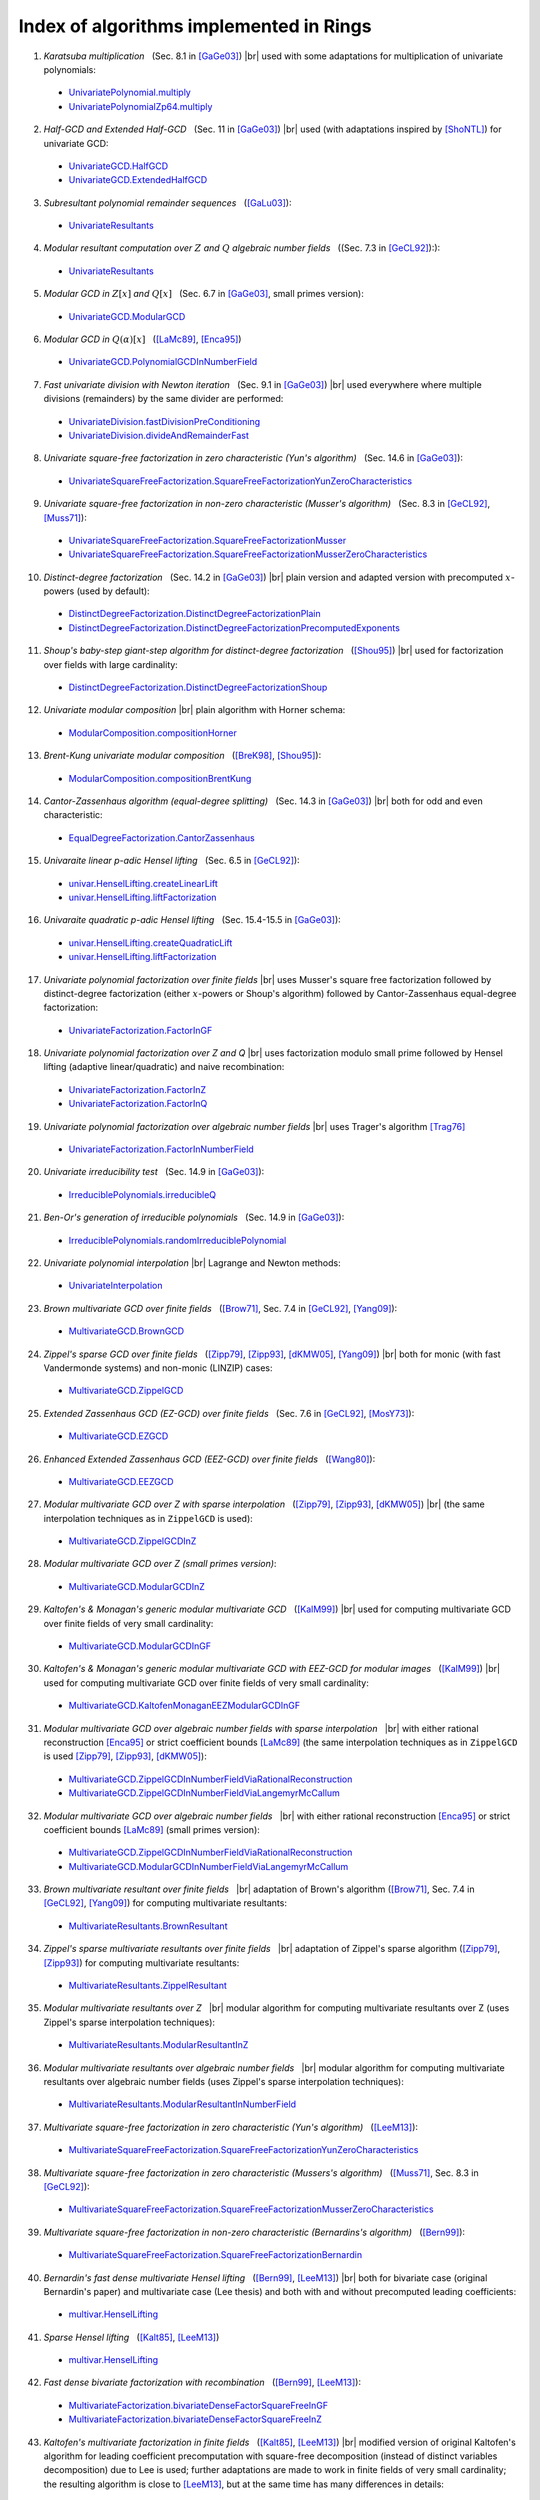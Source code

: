 .. |br| raw:: html

   <br/>

.. |_| unicode:: 0xA0 
   :trim:

.. |____| replace:: |_|



========================================
Index of algorithms implemented in Rings
========================================



.. Univariate rings
.. ================

1. *Karatsuba multiplication* |____| (Sec. 8.1 in [GaGe03]_) |br| used with some adaptations for multiplication of univariate polynomials: 

 - `UnivariatePolynomial.multiply <https://github.com/PoslavskySV/rings/tree/develop/rings/src/main/java/cc/redberry/rings/poly/univar/UnivariatePolynomial.java>`_
 - `UnivariatePolynomialZp64.multiply <https://github.com/PoslavskySV/rings/tree/develop/rings/src/main/java/cc/redberry/rings/poly/univar/UnivariatePolynomialZp64.java>`_
	 
2. *Half-GCD and Extended Half-GCD* |____| (Sec. 11 in [GaGe03]_) |br| used (with adaptations inspired by [ShoNTL]_) for univariate GCD:

 - `UnivariateGCD.HalfGCD  <https://github.com/PoslavskySV/rings/tree/develop/rings/src/main/java/cc/redberry/rings/poly/univar/UnivariateGCD.java>`_
 - `UnivariateGCD.ExtendedHalfGCD <https://github.com/PoslavskySV/rings/tree/develop/rings/src/main/java/cc/redberry/rings/poly/univar/UnivariateGCD.java>`_
 
3. *Subresultant polynomial remainder sequences* |____| ([GaLu03]_):

 - `UnivariateResultants <https://github.com/PoslavskySV/rings/tree/develop/rings/src/main/java/cc/redberry/rings/poly/univar/UnivariateResultants.java>`_

4. *Modular resultant computation over* :math:`Z` *and* :math:`Q` *algebraic number fields* |____| ((Sec. 7.3 in [GeCL92]_):):

 - `UnivariateResultants <https://github.com/PoslavskySV/rings/tree/develop/rings/src/main/java/cc/redberry/rings/poly/univar/UnivariateResultants.java>`_

5. *Modular GCD in* :math:`Z[x]` *and* :math:`Q[x]` |____| (Sec. 6.7 in [GaGe03]_, small primes version):

 - `UnivariateGCD.ModularGCD <https://github.com/PoslavskySV/rings/tree/develop/rings/src/main/java/cc/redberry/rings/poly/univar/UnivariateGCD.java>`_

6. *Modular GCD in* :math:`Q(\alpha)[x]` |____| ([LaMc89]_, [Enca95]_)

 - `UnivariateGCD.PolynomialGCDInNumberField <https://github.com/PoslavskySV/rings/tree/develop/rings/src/main/java/cc/redberry/rings/poly/univar/UnivariateGCD.java>`_

7. *Fast univariate division with Newton iteration* |____| (Sec. 9.1 in [GaGe03]_) |br| used everywhere where multiple divisions (remainders) by the same divider are performed:

 - `UnivariateDivision.fastDivisionPreConditioning <https://github.com/PoslavskySV/rings/tree/develop/rings/src/main/java/cc/redberry/rings/poly/univar/UnivariateDivision.java>`_
 - `UnivariateDivision.divideAndRemainderFast <https://github.com/PoslavskySV/rings/tree/develop/rings/src/main/java/cc/redberry/rings/poly/univar/UnivariateDivision.java>`_
 
8. *Univariate square-free factorization in zero characteristic (Yun's algorithm)* |____| (Sec. 14.6 in [GaGe03]_):

 - `UnivariateSquareFreeFactorization.SquareFreeFactorizationYunZeroCharacteristics <https://github.com/PoslavskySV/rings/tree/develop/rings/src/main/java/cc/redberry/rings/poly/univar/UnivariateSquareFreeFactorization.java>`_
     
9. *Univariate square-free factorization in non-zero characteristic (Musser's algorithm)* |____| (Sec. 8.3 in [GeCL92]_, [Muss71]_):

 - `UnivariateSquareFreeFactorization.SquareFreeFactorizationMusser <https://github.com/PoslavskySV/rings/tree/develop/rings/src/main/java/cc/redberry/rings/poly/univar/UnivariateSquareFreeFactorization.java>`_
 - `UnivariateSquareFreeFactorization.SquareFreeFactorizationMusserZeroCharacteristics <https://github.com/PoslavskySV/rings/tree/develop/rings/src/main/java/cc/redberry/rings/poly/univar/UnivariateSquareFreeFactorization.java>`_
 
10. *Distinct-degree factorization* |____| (Sec. 14.2 in [GaGe03]_) |br| plain version and adapted version with precomputed :math:`x`-powers (used by default):

 - `DistinctDegreeFactorization.DistinctDegreeFactorizationPlain <https://github.com/PoslavskySV/rings/tree/develop/rings/src/main/java/cc/redberry/rings/poly/univar/DistinctDegreeFactorization.java>`_
 - `DistinctDegreeFactorization.DistinctDegreeFactorizationPrecomputedExponents <https://github.com/PoslavskySV/rings/tree/develop/rings/src/main/java/cc/redberry/rings/poly/univar/DistinctDegreeFactorization.java>`_

11. *Shoup's baby-step giant-step algorithm for distinct-degree factorization* |____| ([Shou95]_) |br| used for factorization over fields with large cardinality:

 - `DistinctDegreeFactorization.DistinctDegreeFactorizationShoup <https://github.com/PoslavskySV/rings/tree/develop/rings/src/main/java/cc/redberry/rings/poly/univar/DistinctDegreeFactorization.java>`_

12. *Univariate modular composition* |br| plain algorithm with Horner schema:
 
 - `ModularComposition.compositionHorner <https://github.com/PoslavskySV/rings/tree/develop/rings/src/main/java/cc/redberry/rings/poly/univar/ModularComposition.java>`_

13. *Brent-Kung univariate modular composition* |____| ([BreK98]_, [Shou95]_):

 - `ModularComposition.compositionBrentKung <https://github.com/PoslavskySV/rings/tree/develop/rings/src/main/java/cc/redberry/rings/poly/univar/ModularComposition.java>`_

14. *Cantor-Zassenhaus algorithm (equal-degree splitting)* |____| (Sec. 14.3 in [GaGe03]_) |br| both for odd and even characteristic:

 - `EqualDegreeFactorization.CantorZassenhaus <https://github.com/PoslavskySV/rings/tree/develop/rings/src/main/java/cc/redberry/rings/poly/univar/EqualDegreeFactorization.java>`_

15. *Univaraite linear p-adic Hensel lifting* |____| (Sec. 6.5 in [GeCL92]_):

 - `univar.HenselLifting.createLinearLift <https://github.com/PoslavskySV/rings/tree/develop/rings/src/main/java/cc/redberry/rings/poly/univar/HenselLifting.java>`_
 - `univar.HenselLifting.liftFactorization <https://github.com/PoslavskySV/rings/tree/develop/rings/src/main/java/cc/redberry/rings/poly/univar/HenselLifting.java>`_

16. *Univaraite quadratic p-adic Hensel lifting* |____| (Sec. 15.4-15.5 in [GaGe03]_):

 - `univar.HenselLifting.createQuadraticLift <https://github.com/PoslavskySV/rings/tree/develop/rings/src/main/java/cc/redberry/rings/poly/univar/HenselLifting.java>`_
 - `univar.HenselLifting.liftFactorization <https://github.com/PoslavskySV/rings/tree/develop/rings/src/main/java/cc/redberry/rings/poly/univar/HenselLifting.java>`_

17. *Univariate polynomial factorization over finite fields* |br| uses Musser's square free factorization followed by distinct-degree factorization (either :math:`x`-powers or Shoup's algorithm) followed by Cantor-Zassenhaus equal-degree factorization:

 - `UnivariateFactorization.FactorInGF <https://github.com/PoslavskySV/rings/tree/develop/rings/src/main/java/cc/redberry/rings/poly/univar/UnivariateFactorization.java>`_

18. *Univariate polynomial factorization over Z and Q* |br| uses factorization modulo small prime followed by Hensel lifting (adaptive linear/quadratic) and naive recombination:

 - `UnivariateFactorization.FactorInZ <https://github.com/PoslavskySV/rings/tree/develop/rings/src/main/java/cc/redberry/rings/poly/univar/UnivariateFactorization.java>`_
 - `UnivariateFactorization.FactorInQ <https://github.com/PoslavskySV/rings/tree/develop/rings/src/main/java/cc/redberry/rings/poly/univar/UnivariateFactorization.java>`_

19. *Univariate polynomial factorization over algebraic number fields* |br| uses Trager's algorithm [Trag76]_

 - `UnivariateFactorization.FactorInNumberField <https://github.com/PoslavskySV/rings/tree/develop/rings/src/main/java/cc/redberry/rings/poly/univar/UnivariateFactorization.java>`_

20. *Univariate irreducibility test* |____| (Sec. 14.9 in [GaGe03]_):

 - `IrreduciblePolynomials.irreducibleQ <https://github.com/PoslavskySV/rings/tree/develop/rings/src/main/java/cc/redberry/rings/poly/univar/IrreduciblePolynomials.java>`_

21. *Ben-Or's generation of irreducible polynomials* |____| (Sec. 14.9 in [GaGe03]_):

 - `IrreduciblePolynomials.randomIrreduciblePolynomial <https://github.com/PoslavskySV/rings/tree/develop/rings/src/main/java/cc/redberry/rings/poly/univar/IrreduciblePolynomials.java>`_

22. *Univariate polynomial interpolation* |br| Lagrange and Newton methods:

 - `UnivariateInterpolation <https://github.com/PoslavskySV/rings/tree/develop/rings/src/main/java/cc/redberry/rings/poly/univar/UnivariateInterpolation.java>`_


.. Multivariate rings
.. ==================


23. *Brown multivariate GCD over finite fields* |____| ([Brow71]_, Sec. 7.4 in [GeCL92]_, [Yang09]_):

 - `MultivariateGCD.BrownGCD <https://github.com/PoslavskySV/rings/tree/develop/rings/src/main/java/cc/redberry/rings/poly/multivar/MultivariateGCD.java>`_

24. *Zippel's sparse GCD over finite fields* |____| ([Zipp79]_, [Zipp93]_, [dKMW05]_, [Yang09]_) |br| both for monic (with fast Vandermonde systems) and non-monic (LINZIP) cases:

 - `MultivariateGCD.ZippelGCD <https://github.com/PoslavskySV/rings/tree/develop/rings/src/main/java/cc/redberry/rings/poly/multivar/MultivariateGCD.java>`_

25. *Extended Zassenhaus GCD (EZ-GCD) over finite fields* |____| (Sec. 7.6 in [GeCL92]_, [MosY73]_):

 - `MultivariateGCD.EZGCD <https://github.com/PoslavskySV/rings/tree/develop/rings/src/main/java/cc/redberry/rings/poly/multivar/MultivariateGCD.java>`_

26. *Enhanced Extended Zassenhaus GCD (EEZ-GCD) over finite fields* |____| ([Wang80]_):

 - `MultivariateGCD.EEZGCD <https://github.com/PoslavskySV/rings/tree/develop/rings/src/main/java/cc/redberry/rings/poly/multivar/MultivariateGCD.java>`_

27. *Modular multivariate GCD over Z with sparse interpolation* |____| ([Zipp79]_, [Zipp93]_, [dKMW05]_) |br| (the same interpolation techniques as in ``ZippelGCD`` is used):

 - `MultivariateGCD.ZippelGCDInZ <https://github.com/PoslavskySV/rings/tree/develop/rings/src/main/java/cc/redberry/rings/poly/multivar/MultivariateGCD.java>`_

28. *Modular multivariate GCD over Z (small primes version)*:

 - `MultivariateGCD.ModularGCDInZ <https://github.com/PoslavskySV/rings/tree/develop/rings/src/main/java/cc/redberry/rings/poly/multivar/MultivariateGCD.java>`_

29. *Kaltofen's & Monagan's generic modular multivariate GCD* |____| ([KalM99]_) |br| used for computing multivariate GCD over finite fields of very small cardinality:

 - `MultivariateGCD.ModularGCDInGF <https://github.com/PoslavskySV/rings/tree/develop/rings/src/main/java/cc/redberry/rings/poly/multivar/MultivariateGCD.java>`_

30. *Kaltofen's & Monagan's generic modular multivariate GCD with EEZ-GCD for modular images* |____| ([KalM99]_) |br| used for computing multivariate GCD over finite fields of very small cardinality:

 -  `MultivariateGCD.KaltofenMonaganEEZModularGCDInGF <https://github.com/PoslavskySV/rings/tree/develop/rings/src/main/java/cc/redberry/rings/poly/multivar/MultivariateGCD.java>`_

31. *Modular multivariate GCD over algebraic number fields with sparse interpolation* |____| |br| with either rational reconstruction [Enca95]_ or strict coefficient bounds [LaMc89]_ (the same interpolation techniques as in ``ZippelGCD`` is used [Zipp79]_, [Zipp93]_, [dKMW05]_):

 - `MultivariateGCD.ZippelGCDInNumberFieldViaRationalReconstruction <https://github.com/PoslavskySV/rings/tree/develop/rings/src/main/java/cc/redberry/rings/poly/multivar/MultivariateGCD.java>`_
 - `MultivariateGCD.ZippelGCDInNumberFieldViaLangemyrMcCallum <https://github.com/PoslavskySV/rings/tree/develop/rings/src/main/java/cc/redberry/rings/poly/multivar/MultivariateGCD.java>`_

32. *Modular multivariate GCD over algebraic number fields* |____| |br| with either rational reconstruction [Enca95]_ or strict coefficient bounds [LaMc89]_ (small primes version):

 - `MultivariateGCD.ZippelGCDInNumberFieldViaRationalReconstruction <https://github.com/PoslavskySV/rings/tree/develop/rings/src/main/java/cc/redberry/rings/poly/multivar/MultivariateGCD.java>`_
 - `MultivariateGCD.ModularGCDInNumberFieldViaLangemyrMcCallum <https://github.com/PoslavskySV/rings/tree/develop/rings/src/main/java/cc/redberry/rings/poly/multivar/MultivariateGCD.java>`_


33. *Brown multivariate resultant over finite fields* |____| |br| adaptation of Brown's algorithm ([Brow71]_, Sec. 7.4 in [GeCL92]_, [Yang09]_) for computing multivariate resultants:

 - `MultivariateResultants.BrownResultant <https://github.com/PoslavskySV/rings/tree/develop/rings/src/main/java/cc/redberry/rings/poly/multivar/MultivariateResultants.java>`_

34. *Zippel's sparse multivariate resultants over finite fields* |____| |br| adaptation of Zippel's sparse algorithm ([Zipp79]_, [Zipp93]_) for computing multivariate resultants:

 - `MultivariateResultants.ZippelResultant <https://github.com/PoslavskySV/rings/tree/develop/rings/src/main/java/cc/redberry/rings/poly/multivar/MultivariateResultants.java>`_

35. *Modular multivariate resultants over Z* |____| |br| modular algorithm for computing multivariate resultants over Z (uses Zippel's sparse interpolation techniques):

 - `MultivariateResultants.ModularResultantInZ <https://github.com/PoslavskySV/rings/tree/develop/rings/src/main/java/cc/redberry/rings/poly/multivar/MultivariateResultants.java>`_

36. *Modular multivariate resultants over algebraic number fields* |____| |br| modular algorithm for computing multivariate resultants over algebraic number fields (uses Zippel's sparse interpolation techniques):

 - `MultivariateResultants.ModularResultantInNumberField <https://github.com/PoslavskySV/rings/tree/develop/rings/src/main/java/cc/redberry/rings/poly/multivar/MultivariateResultants.java>`_

37. *Multivariate square-free factorization in zero characteristic (Yun's algorithm)* |____| ([LeeM13]_):

 - `MultivariateSquareFreeFactorization.SquareFreeFactorizationYunZeroCharacteristics <https://github.com/PoslavskySV/rings/tree/develop/rings/src/main/java/cc/redberry/rings/poly/multivar/MultivariateSquareFreeFactorization.java>`_

38. *Multivariate square-free factorization in zero characteristic (Mussers's algorithm)* |____| ([Muss71]_, Sec. 8.3 in [GeCL92]_):

 - `MultivariateSquareFreeFactorization.SquareFreeFactorizationMusserZeroCharacteristics <https://github.com/PoslavskySV/rings/tree/develop/rings/src/main/java/cc/redberry/rings/poly/multivar/MultivariateSquareFreeFactorization.java>`_

39. *Multivariate square-free factorization in non-zero characteristic (Bernardins's algorithm)* |____| ([Bern99]_):

 - `MultivariateSquareFreeFactorization.SquareFreeFactorizationBernardin <https://github.com/PoslavskySV/rings/tree/develop/rings/src/main/java/cc/redberry/rings/poly/multivar/MultivariateSquareFreeFactorization.java>`_

40. *Bernardin's fast dense multivariate Hensel lifting* |____| ([Bern99]_, [LeeM13]_) |br| both for bivariate case (original Bernardin's paper) and multivariate case (Lee thesis) and both with and without precomputed leading coefficients:

 - `multivar.HenselLifting <https://github.com/PoslavskySV/rings/tree/develop/rings/src/main/java/cc/redberry/rings/poly/multivar/HenselLifting.java>`_

41. *Sparse Hensel lifting* |____| ([Kalt85]_, [LeeM13]_)

 - `multivar.HenselLifting <https://github.com/PoslavskySV/rings/tree/develop/rings/src/main/java/cc/redberry/rings/poly/multivar/HenselLifting.java>`_

42. *Fast dense bivariate factorization with recombination* |____| ([Bern99]_, [LeeM13]_):

 - `MultivariateFactorization.bivariateDenseFactorSquareFreeInGF <https://github.com/PoslavskySV/rings/tree/develop/rings/src/main/java/cc/redberry/rings/poly/multivar/MultivariateFactorization.java>`_
 - `MultivariateFactorization.bivariateDenseFactorSquareFreeInZ <https://github.com/PoslavskySV/rings/tree/develop/rings/src/main/java/cc/redberry/rings/poly/multivar/MultivariateFactorization.java>`_

43. *Kaltofen's multivariate factorization in finite fields* |____| ([Kalt85]_, [LeeM13]_) |br| modified version of original Kaltofen's algorithm for leading coefficient precomputation with square-free decomposition (instead of distinct variables decomposition) due to Lee is used; further adaptations are made to work in finite fields of very small cardinality; the resulting algorithm is close to [LeeM13]_, but at the same time has many differences in details:

 - `MultivariateFactorization.factorInGF <https://github.com/PoslavskySV/rings/tree/develop/rings/src/main/java/cc/redberry/rings/poly/multivar/MultivariateFactorization.java>`_

44. *Kaltofen's multivariate factorization Z* |____| ([Kalt85]_, [LeeM13]_) |br| (with the same modifications as for algorithm for finite fields):

 - `MultivariateFactorization.factorInZ <https://github.com/PoslavskySV/rings/tree/develop/rings/src/main/java/cc/redberry/rings/poly/multivar/MultivariateFactorization.java>`_

45. *Multivariate polynomial factorization over algebraic number fields* |br| uses Trager's algorithm [Trag76]_

 - `MultivariateFactorization.FactorInNumberField <https://github.com/PoslavskySV/rings/tree/develop/rings/src/main/java/cc/redberry/rings/poly/multivar/MultivariateFactorization.java>`_

46. *Multivariate polynomial interpolation with Newton method*:

 - `MultivariateInterpolation <https://github.com/PoslavskySV/rings/tree/develop/rings/src/main/java/cc/redberry/rings/poly/multivar/MultivariateInterpolation.java>`_

47. *Primitive elements of multiple field extensions* |____| ([Trag76]_, [Yoko89]_):

 - `MultipleFieldExtension <https://github.com/PoslavskySV/rings/tree/develop/rings/src/main/java/cc/redberry/rings/poly/MultipleFieldExtension.java>`_
 
48. *Construction of splitting fields* |____| ([Trag76]_, [Yoko89]_):

 - `MultipleFieldExtension <https://github.com/PoslavskySV/rings/tree/develop/rings/src/main/java/cc/redberry/rings/poly/MultipleFieldExtension.java>`_

 
49. *Buchberger algorihm for Groebner basis* |____| ([Buch76]_, [BecW93]_, [CLOS97]_) |br| with Gebauer-Moller installation of Buchberger criteria ([GebM88]_, [BecW93]_) and sugar strategy for lexicographic orders ([GMNR88]_):

 - `GroebnerBases.BuchbergerGB <https://github.com/PoslavskySV/rings/tree/develop/rings/src/main/java/cc/redberry/rings/poly/multivar/GroebnerBases.java>`_

50. *Faugere's F4 algorithm for Groebner basis* |____| ([Faug99]_) |br| with fast sparse linear algebra [FauL10]_ and simplification algoritm from [JouV11]_:

 - `GroebnerBases.F4GB <https://github.com/PoslavskySV/rings/tree/develop/rings/src/main/java/cc/redberry/rings/poly/multivar/GroebnerBases.java>`_

51. *Hilbert-Poincare series and Hilbert-driven methods for Groebner bases* |____| ([Trav96]_):

 - `GroebnerBases.HilbertGB <https://github.com/PoslavskySV/rings/tree/develop/rings/src/main/java/cc/redberry/rings/poly/multivar/GroebnerBases.java>`_

52. *Modular Groebner bases in Z* |____| ([Arno03]_):

 - `GroebnerBases.ModularGB <https://github.com/PoslavskySV/rings/tree/develop/rings/src/main/java/cc/redberry/rings/poly/multivar/GroebnerBases.java>`_



References
==========

.. [GaGe03] J von zur Gathen and J Gerhard. Modern computer algebra (2 ed.). Cambridge University Press, 2003.

.. [ShoNTL] V Shoup. NTL: A library for doing number theory. www.shoup.net/ntl

.. [GeCL92] K O Geddes, S R Czapor, G Labahn. Algorithms for Computer Algebra. 1992.

.. [Muss71] D R Musser. Algorithms for polynomial factorization, Ph.D. Thesis, University of Wisconsin, 1971.

.. [Shou95] V Shoup. A new polynomial factorization algorithm and its implementation. J. Symb. Comput., 20(4):363–397, 1995.

.. [BreK98] R P Brent and H T Kung. Fast algorithms for manipulating formal power series. J. Assoc. Comput. Math. 25:581-595, 1978

.. [Brow71] W S Brown. On Euclid's algorithm and the computation of polynomial greatest common divisors. J. ACM, 18(4):478–504, 1971.

.. [Enca95] M J Encarnacion, Computing GCDs of Polynomials over Algebraic Number Fields, J. Symbolic Computation 20, pp. 299–313, 1995.

.. [LaMc89] L Langemyr, S McCallum, The Computation of Polynomial Greatest Common Divisors Over an Algebraic Number Field, J. Symbolic Computation (1989) 8, 429-448, 1989

.. [GaLu03] J von zur Gathen and T Lu􏱧cking, Subresultants revisited, Theoretical Computer Science 297 (2003) 199–239

.. [Trag76] B M Trager, Algebraic Factoring and Rational Function Integration, Proc. SYMSAC 76 

.. [Zipp79] R E Zippel. Probabilistic algorithms for sparse polynomials. In Proceedings of the International Symposiumon on Symbolic and Algebraic Computation, EUROSAM '79, pages 216–226, London, UK, UK, 1979. Springer-Verlag.

.. [Zipp93] R E Zippel. Effective Polynomial Computation. Kluwer International Series in Engineering and Computer Science. Kluwer Academic Publishers, 1993.

.. [dKMW05] J de Kleine, M B Monagan, A D Wittkopf. Algorithms for the Non-monic Case of the Sparse Modular GCD Algorithm. Proceeding of ISSAC '05, ACM Press, pp. 124-131 , 2005.

.. [Yang09] S Yang. Computing the greatest common divisor of multivariate polynomials over finite fields. Master's thesis, Simon Fraser University, 2009.

.. [MosY73] J Moses and D Y Y Yun, "The EZGCD Algorithm" pp. 159-166 in Proc. ACM Annual Conference, (1973).

.. [Wang80] P S Wang, "The EEZ-GCD Algorithm," ACM SIGSAMBull., 14 pp. 50-60 (1980).

.. [KalM99] E Kaltofen, M. B. Monagan. On the Genericity of the Modular Polynomial GCD Algorithm. Proceeding of ISSAC '99, ACM Press, 59-66, 1999.

.. [Bern99] L Bernardin. Factorization of Multivariate Polynomials over Finite Fields. PhD thesis, ETH Zu ̈rich, 1999.

.. [LeeM13] M M-D Lee, Factorization of multivariate polynomials,  Ph.D. thesis, University of Kaiserslautern, 2013

.. [Kalt85] E Kaltofen. Sparse Hensel lifting. In EUROCAL 85 European Conf. Comput. Algebra Proc. Vol. 2, pages 4–17, 1985.

.. [Yoko89] K Yokoyama, Computing Primitive Elements of Extension Fields, J. Symbolic Computation (1989) 8, 553-580

.. [Trav96] C Traverso, Hilbert Functions and the Buchberger Algorithm, J. Symbolic Comp., 22(4):355--376, 1996.

.. [Faug99] J-C Faugere, A new efficient algorithm for computing Gröbner bases (F4), Journal of Pure and Applied Algebra. Elsevier Science. 139 (1): 61–88, 1999

.. [FauL10] J-C Faugere, S Lachartre, Parallel Gaussian elimination for Gröbner bases computations in finite fields, PASCO (2010)

.. [JouV11] A Joux, V Vitse, A Variant of the F4 Algorithm. In: Kiayias A. (eds) Topics in Cryptology – CT-RSA 2011. CT-RSA 2011. Lecture Notes in Computer Science, vol 6558. Springer, Berlin, Heidelberg

.. [Buch76] B Buchberger, Theoretical Basis for the Reduction of Polynomials to Canonical Forms, ACM SIGSAM Bulletin. ACM. 10 (3): 19–29

.. [GebM88] R Gebauer and H Moller, On an Installation of Buchberger's Algorithm, Journal of Symbolic Computation, 6(2 and 3):275–286, October/December 1988

.. [GMNR88] A Giovini, T Mora, G Niesi, L Robbiano and C Traverso, One sugar cube, please, or Selection strategies in the Buchberger Algorithm. In S. M. Watt, editor, Proceedings of the 1991 International Symposium on Symbolic and Algebraic Computation. ISSAC'91, ACM Press, 1991.

.. [BecW93] T Becker and V Weispfenning, Groebner Bases, a Computationnal Approach to Commutative Algebra. Graduate Texts in Mathematics. Springer-Verlag, 1993.

.. [CLOS97] D Cox, J Little and D O'Shea, Ideals, Varieties, and Algorithms: An Introduction to Computational Algebraic Geometry and Commutative Algebra, Springer, 1997

.. [Arno03] E Arnold, Modular algorithms for computing Gröbner bases, Journal of Symbolic Computation Vol. 35, Issue 4, April 2003, Pages 403-419





